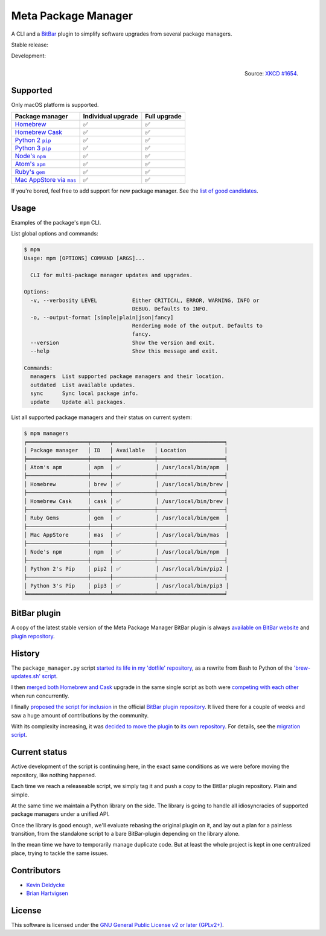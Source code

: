 Meta Package Manager
====================

A CLI and a `BitBar <https://getbitbar.com>`_ plugin to simplify software
upgrades from several package managers.

Stable release: |release| |versions| |license| |dependencies|

Development: |build| |coverage| |quality|

.. |release| image:: https://img.shields.io/pypi/v/meta-package-manager.svg
    :target: https://pypi.python.org/pypi/meta-package-manager
    :alt: Last release
.. |versions| image:: https://img.shields.io/pypi/pyversions/meta-package-manager.svg
    :target: https://pypi.python.org/pypi/meta-package-manager
    :alt: Python versions
.. |license| image:: https://img.shields.io/pypi/l/meta-package-manager.svg
    :target: https://www.gnu.org/licenses/gpl-2.0.html
    :alt: Software license
.. |dependencies| image:: https://img.shields.io/requires/github/kdeldycke/meta-package-manager/master.svg
    :target: https://requires.io/github/kdeldycke/meta-package-manager/requirements/?branch=master
    :alt: Requirements freshness
.. |build| image:: https://img.shields.io/travis/kdeldycke/meta-package-manager/develop.svg
    :target: https://travis-ci.org/kdeldycke/meta-package-manager
    :alt: Unit-tests status
.. |coverage| image:: https://codecov.io/github/kdeldycke/meta-package-manager/coverage.svg?branch=develop
    :target: https://codecov.io/github/kdeldycke/meta-package-manager?branch=develop
    :alt: Coverage Status
.. |quality| image:: https://img.shields.io/scrutinizer/g/kdeldycke/meta-package-manager.svg
    :target: https://scrutinizer-ci.com/g/kdeldycke/meta-package-manager/?branch=develop
    :alt: Code Quality

.. figure:: http://imgs.xkcd.com/comics/universal_install_script.png
    :alt: Obligatory XKCD.
    :align: right

    Source: `XKCD #1654 <https://xkcd.com/1654/>`_.


Supported
---------

Only macOS platform is supported.

================  ===================  =============
Package manager   Individual upgrade   Full upgrade
================  ===================  =============
|homebrew|__      ✅                   ✅
|cask|__          ✅                   ✅
|pip2|__          ✅                   ✅
|pip3|__          ✅                   ✅
|npm|__           ✅                   ✅
|apm|__           ✅                   ✅
|gem|__           ✅                   ✅
|mas|__           ✅                   ✅
================  ===================  =============

.. |homebrew| replace::
   Homebrew
__ http://brew.sh
.. |cask| replace::
   Homebrew Cask
__ https://caskroom.github.io
.. |pip2| replace::
   Python 2 ``pip``
__ https://pypi.org
.. |pip3| replace::
   Python 3 ``pip``
__ https://pypi.org
.. |npm| replace::
   Node's ``npm``
__ https://www.npmjs.com
.. |apm| replace::
   Atom's ``apm``
__ https://atom.io/packages
.. |gem| replace::
   Ruby's ``gem``
__ https://rubygems.org
.. |mas| replace::
   Mac AppStore via ``mas``
__ https://github.com/argon/mas

If you're bored, feel free to add support for new package manager. See the
`list of good candidates
<https://en.wikipedia.org/wiki/List_of_software_package_management_systems>`_.


Usage
-----

Examples of the package's ``mpm`` CLI.

List global options and commands:

.. code-block:: bash

    $ mpm
    Usage: mpm [OPTIONS] COMMAND [ARGS]...

      CLI for multi-package manager updates and upgrades.

    Options:
      -v, --verbosity LEVEL           Either CRITICAL, ERROR, WARNING, INFO or
                                      DEBUG. Defaults to INFO.
      -o, --output-format [simple|plain|json|fancy]
                                      Rendering mode of the output. Defaults to
                                      fancy.
      --version                       Show the version and exit.
      --help                          Show this message and exit.

    Commands:
      managers  List supported package managers and their location.
      outdated  List available updates.
      sync      Sync local package info.
      update    Update all packages.

List all supported package managers and their status on current system:

.. code-block:: bash

    $ mpm managers
    ╒═══════════════════╤══════╤═════════════╤═════════════════════╕
    │ Package manager   │ ID   │ Available   │ Location            │
    ╞═══════════════════╪══════╪═════════════╪═════════════════════╡
    │ Atom's apm        │ apm  │ ✅           │ /usr/local/bin/apm  │
    ├───────────────────┼──────┼─────────────┼─────────────────────┤
    │ Homebrew          │ brew │ ✅           │ /usr/local/bin/brew │
    ├───────────────────┼──────┼─────────────┼─────────────────────┤
    │ Homebrew Cask     │ cask │ ✅           │ /usr/local/bin/brew │
    ├───────────────────┼──────┼─────────────┼─────────────────────┤
    │ Ruby Gems         │ gem  │ ✅           │ /usr/local/bin/gem  │
    ├───────────────────┼──────┼─────────────┼─────────────────────┤
    │ Mac AppStore      │ mas  │ ✅           │ /usr/local/bin/mas  │
    ├───────────────────┼──────┼─────────────┼─────────────────────┤
    │ Node's npm        │ npm  │ ✅           │ /usr/local/bin/npm  │
    ├───────────────────┼──────┼─────────────┼─────────────────────┤
    │ Python 2's Pip    │ pip2 │ ✅           │ /usr/local/bin/pip2 │
    ├───────────────────┼──────┼─────────────┼─────────────────────┤
    │ Python 3's Pip    │ pip3 │ ✅           │ /usr/local/bin/pip3 │
    ╘═══════════════════╧══════╧═════════════╧═════════════════════╛


BitBar plugin
-------------

A copy of the latest stable version of the Meta Package Manager BitBar plugin
is always `available on BitBar website
<https://getbitbar.com/plugins/Dev/MetaPackageManager/meta_package_manager.7h.py>`_
and `plugin repository
<https://github.com/matryer/bitbar-plugins/tree/master/Dev/MetaPackageManager>`_.

.. image:: https://raw.githubusercontent.com/kdeldycke/meta-package-manager/develop/screenshot.png
    :alt: Bitbar plugin screenshot.
    :align: left


History
-------

The ``package_manager.py`` script `started its life in my 'dotfile' repository
<https://github.com/kdeldycke/dotfiles/commit/bfcc51e318b40c4283974548cfa1712d082be121#diff-c8127ac6af9d4a21e366ff740db2eeb5>`_,
as a rewrite from Bash to Python of the `'brew-updates.sh' script
<https://getbitbar.com/plugins/Dev/Homebrew/brew-updates.1h.sh>`_.

I then `merged both Homebrew and Cask
<https://github.com/kdeldycke/dotfiles/commit/792d32bfddfc3511ea10c10513b62e269f145148#diff-c8127ac6af9d4a21e366ff740db2eeb5>`_
upgrade in the same single script as both were `competing with each other
<https://github.com/matryer/bitbar-plugins/issues/493>`_ when run concurrently.

I finally `proposed the script for inclusion
<https://github.com/matryer/bitbar-plugins/pull/466>`_ in the official `BitBar
plugin repository <https://github.com/matryer/bitbar-plugins>`_. It lived there
for a couple of weeks and saw a huge amount of contributions by the community.

With its complexity increasing, it was `decided to move the plugin
<https://github.com/matryer/bitbar-plugins/issues/525>`_ to `its own repository
<https://github.com/kdeldycke/meta-package-manager>`_. For details, see the
`migration script
<https://gist.github.com/kdeldycke/13712cb70e9c1cf4f338eb10dcc059f0>`_.


Current status
--------------

Active development of the script is continuing here, in the exact same
conditions as we were before moving the repository, like nothing happened.

Each time we reach a releaseable script, we simply tag it and push a copy to
the BitBar plugin repository. Plain and simple.

At the same time we maintain a Python library on the side. The library is going
to handle all idiosyncracies of supported package managers under a unified API.

Once the library is good enough, we'll evaluate rebasing the original plugin on
it, and lay out a plan for a painless transition, from the standalone script to
a bare BitBar-plugin depending on the library alone.

In the mean time we have to temporarily manage duplicate code. But at least the
whole project is kept in one centralized place, trying to tackle the same
issues.


Contributors
------------

* `Kevin Deldycke <https://github.com/kdeldycke>`_
* `Brian Hartvigsen <https://github.com/tresni>`_


License
-------

This software is licensed under the `GNU General Public License v2 or later
(GPLv2+)
<https://github.com/kdeldycke/meta-package-manager/blob/master/LICENSE>`_.
